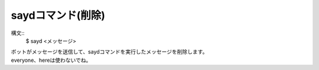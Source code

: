 saydコマンド(削除)
====
構文::
        $ sayd <メッセージ>

| ボットがメッセージを送信して、saydコマンドを実行したメッセージを削除します。
| everyone、hereは使わないでね。

.. deprecated:: `51c330b <https://github.com/BlackListener/BlackListener/commit/51c330b899144d39582fdb3800f161ebd9ae96ac>`_
        `51c330b <https://github.com/BlackListener/BlackListener/commit/51c330b899144d39582fdb3800f161ebd9ae96ac>`_のコミットでsay、sayd、sayeコマンドは削除されました。
